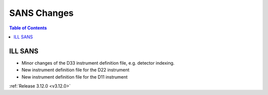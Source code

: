 ============
SANS Changes
============

.. contents:: Table of Contents
   :local:



ILL SANS
--------

- Minor changes of the D33 instrument definition file, e.g. detector indexing.
- New instrument definition file for the D22 instrument
- New instrument definition file for the D11 instrument


:ref:`Release 3.12.0 <v3.12.0>`
